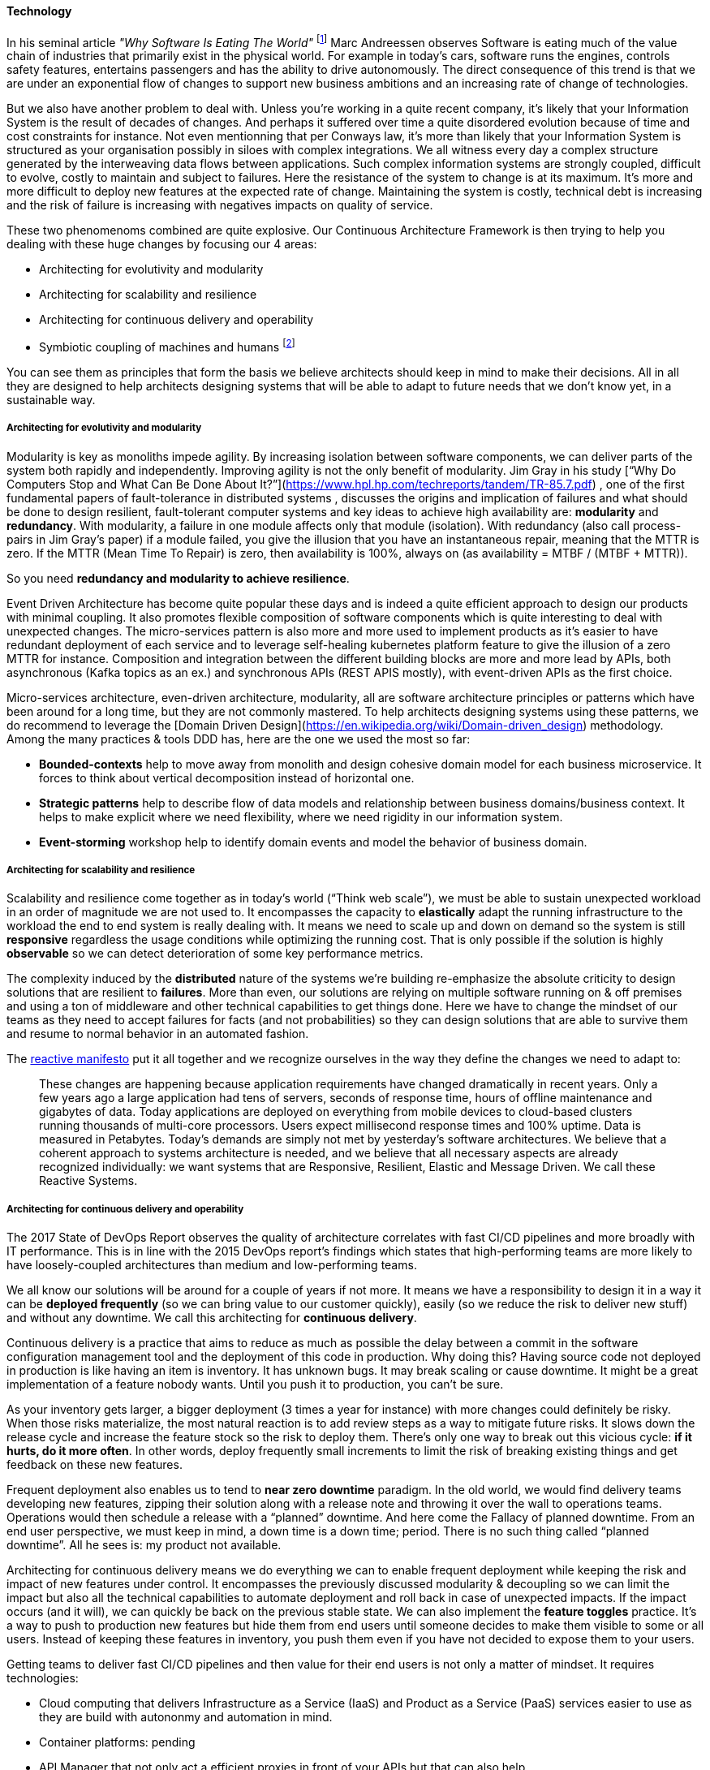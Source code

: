 ==== Technology
//:sectnums:
//:doctype: book
//:reproducible:

[[Technology]]
//:toc: preamble
//xref:o-aaf-deployment[o-aaf-deployment-vision]

In his seminal article _"Why Software Is Eating The World"_ footnote:[see: https://www.wsj.com/articles/SB10001424053111903480904576512250915629460] Marc Andreessen observes Software is eating much of the value chain of industries that primarily exist in the physical world. For example in today's cars, software runs the engines, controls safety features, entertains passengers and has the ability to drive autonomously. The direct consequence of this trend is that we are under an exponential flow of changes to support new business ambitions and an increasing rate of change of technologies.

But we also have another problem to deal with. Unless you're working in a quite recent company, it's likely that your Information System is the result of decades of changes. And perhaps it suffered over time a quite disordered evolution because of time and cost constraints for instance. Not even mentionning that per Conways law, it's more than likely that your Information System is structured as your organisation possibly in siloes with complex integrations. We all witness every day a complex structure generated by the interweaving data flows between applications. Such complex information systems are strongly coupled, difficult to evolve, costly to maintain and subject to failures. Here the resistance of the system to change is at its maximum. It's more and more difficult to deploy new features at the expected rate of change. Maintaining the system is costly, technical debt is increasing and the risk of failure is increasing with negatives impacts on quality of service.

These two phenomenoms combined are quite explosive. Our Continuous Architecture Framework is then trying to help you dealing with these huge changes by focusing our 4 areas:

* Architecting for evolutivity and modularity
* Architecting for scalability and resilience
* Architecting for continuous delivery and operability
* Symbiotic coupling of machines and humans footnote:[see: The Design of Future Things by Don Norman. ISBN: 978-0-465-00228-3]

You can see them as principles that form the basis we believe architects should keep in mind to make their decisions. All in all they are designed to help architects designing systems that will be able to adapt to future needs that we don't know yet, in a sustainable way.

===== Architecting for evolutivity and modularity

Modularity is key as monoliths impede agility. By increasing isolation between software components, we can deliver parts of the system both rapidly and independently. Improving agility is not the only benefit of modularity. Jim Gray in his study [“Why Do Computers Stop and What Can Be Done About It?”](https://www.hpl.hp.com/techreports/tandem/TR-85.7.pdf) , one of the first fundamental papers of fault-tolerance in distributed systems , discusses the origins and implication of failures and what should be done to design resilient, fault-tolerant computer systems and key ideas to achieve high availability are: **modularity** and **redundancy**. With modularity, a failure in one module affects only that module (isolation). With redundancy (also call process-pairs in Jim Gray’s paper) if a module failed, you give the illusion that you have an instantaneous repair, meaning that the MTTR is zero. If the MTTR (Mean Time To Repair) is zero, then availability is 100%, always on (as availability = MTBF / (MTBF + MTTR)). 

So you need **redundancy and modularity to achieve resilience**. 

Event Driven Architecture has become quite popular these days and is indeed a quite efficient approach to design our products with minimal coupling. It also promotes flexible composition of software components which is quite interesting to deal with unexpected changes. The micro-services pattern is also more and more used to implement products as it’s easier to have redundant deployment of each service and to leverage self-healing kubernetes platform feature to give the illusion of a zero MTTR for instance. Composition and integration between the different building blocks are more and more lead by APIs, both asynchronous (Kafka topics as an ex.) and synchronous APIs (REST APIS mostly), with event-driven APIs as the first choice.

Micro-services architecture, even-driven architecture, modularity, all are software architecture principles or patterns which have been around for a long time, but they are not commonly mastered. To help architects designing systems using these patterns, we do recommend to leverage the [Domain Driven Design](https://en.wikipedia.org/wiki/Domain-driven_design) methodology. Among the many practices & tools DDD has, here are the one we used the most so far:

- *Bounded-contexts* help to move away from monolith and design cohesive domain model for each business microservice. It forces to think about vertical decomposition instead of horizontal one.
- *Strategic patterns* help to describe flow of data models and relationship between business domains/business context. It helps to make explicit where we need flexibility, where we need rigidity in our information system.
- *Event-storming* workshop help to identify domain events and model the behavior of business domain.

===== Architecting for scalability and resilience

Scalability and resilience come together as in today’s world (“Think web scale”), we must be able to sustain unexpected workload in an order of magnitude we are not used to. It encompasses the capacity to **elastically** adapt the running infrastructure to the workload the end to end system is really dealing with. It means we need to scale up and down on demand so the system is still **responsive** regardless the usage conditions while optimizing the running cost. That is only possible if the solution is highly **observable** so we can detect deterioration of some key performance metrics.

The complexity induced by the **distributed** nature of the systems we’re building re-emphasize the absolute criticity to design solutions that are resilient to **failures**. More than even, our solutions are relying on multiple software running on & off premises and using a ton of middleware and other technical capabilities to get things done. Here we have to change the mindset of our teams as they need to accept failures for facts (and not probabilities) so they can design solutions that are able to survive them and resume to normal behavior in an automated fashion.

The https://www.reactivemanifesto.org[reactive manifesto] put it all together and we recognize ourselves in the way they define the changes we need to adapt to:

____
These changes are happening because application requirements have changed dramatically in recent years. Only a few years ago a large application had tens of servers, seconds of response time, hours of offline maintenance and gigabytes of data. Today applications are deployed on everything from mobile devices to cloud-based clusters running thousands of multi-core processors. Users expect millisecond response times and 100% uptime. Data is measured in Petabytes. Today's demands are simply not met by yesterday’s software architectures.
We believe that a coherent approach to systems architecture is needed, and we believe that all necessary aspects are already recognized individually: we want systems that are Responsive, Resilient, Elastic and Message Driven. We call these Reactive Systems. 
____

===== Architecting for continuous delivery and operability

The 2017 State of DevOps Report observes the quality of architecture correlates with fast CI/CD pipelines and more broadly with IT performance. This is in line with the 2015 DevOps report's findings which states that high-performing teams are more likely to have loosely-coupled architectures than medium and low-performing teams.

We all know our solutions will be around for a couple of years if not more. It means we have a responsibility to design it in a way it can be **deployed frequently** (so we can bring value to our customer quickly), easily (so we reduce the risk to deliver new stuff) and without any downtime. We call this architecting for **continuous delivery**. 

Continuous delivery is a practice that aims to reduce as much as possible the delay between a commit in the software configuration management tool and the deployment of this code in production. Why doing this? Having source code not deployed in production is like having an item is inventory. It has unknown bugs. It may break scaling or cause downtime. It might be a great implementation of a feature nobody wants. Until you push it to production, you can’t be sure. 

As your inventory gets larger, a bigger deployment (3 times a year for instance) with more changes could definitely be risky. When those risks materialize, the most natural reaction is to add review steps as a way to mitigate future risks. It slows down the release cycle and increase the feature stock so the risk to deploy them. There’s only one way to break out this vicious cycle: **if it hurts, do it more often**. In other words, deploy frequently small increments to limit the risk of breaking existing things and get feedback on these new features.

Frequent deployment also enables us to tend to **near zero downtime** paradigm. In the old world, we would find delivery teams developing new features, zipping their solution along with a release note and throwing it over the wall to operations teams. Operations would then schedule a release with a “planned” downtime. And here come the Fallacy of planned downtime. From an end user perspective, we must keep in mind, a down time is a down time; period. There is no such thing called “planned downtime”. All he sees is: my product not available.

Architecting for continuous delivery means we do everything we can to enable frequent deployment while keeping the risk and impact of new features under control. It encompasses the previously discussed modularity & decoupling so we can limit the impact but also all the technical capabilities to automate deployment and roll back in case of unexpected impacts. If the impact occurs (and it will), we can quickly be back on the previous stable state. We can also implement the **feature toggles** practice. It’s a way to push to production new features but hide them from end users until someone decides to make them visible to some or all users. Instead of keeping these features in inventory, you push them even if you have not decided to expose them to your users.

Getting teams to deliver fast CI/CD pipelines and then value for their end users is not only a matter of mindset. It requires technologies:

* Cloud computing that delivers Infrastructure as a Service (IaaS) and Product as a Service (PaaS) services easier to use as they are build with autononmy and automation in mind.
* Container platforms: pending
* API Manager that not only act a efficient proxies in front of your APIs but that can also help 
* Event-driven broker and streaming platform 
* and much more

It's clear that all product teams can't afford to put in place such foundations and keep them up to date. Creating a product-centric delivery approach to deliver these capabilities as platforms can clearly help here. Those platforms are products delivered using long-live agile/devops teams with the responsabilities to plan-build-run technologies capabilities (internally developed and/or externally procured) as explained on the link:product.html[product page]. By technologies capabilities we mean data bases, integration middleware, infrastructure as code, containers, monitoring toolsets ... On regular basis, these teams provide new releases to the whole organization. There are clear benefits you can expect from such approach:

* Up to date capabilities 
* Self-services & automation
* regular flow of new features 
* ...

All of this helps product teams to do their job which deliver a continuous flow of features to their end users.

link:framework.html[Return to the CAF diagram]
